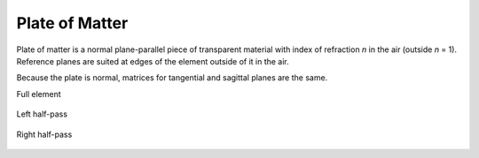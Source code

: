 .. index:: single: plate

Plate of Matter
===============

Plate of matter is a normal plane-parallel piece of transparent material with index of refraction *n* in the air (outside *n* = 1). Reference planes are suited at edges of the element outside of it in the air.

Because the plate is normal, matrices for tangential and sagittal planes are the same.

Full element

    .. image:: ElemPlate.png
    
Left half-pass

    .. image:: ElemPlate_left.png
    
Right half-pass

    .. image:: ElemPlate_right.png
    
.. seealso::

    :doc:`../elem_matrs`, :doc:`../catalog`, :doc:`../elem_props`
    